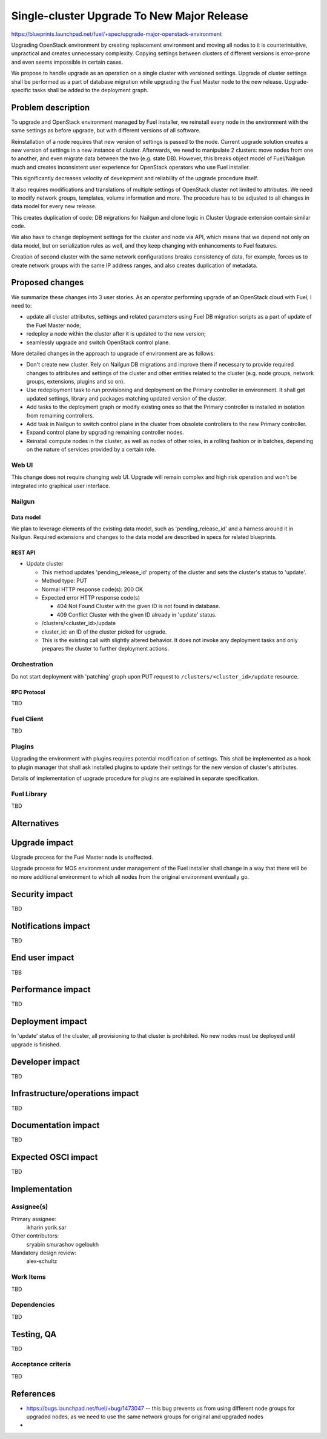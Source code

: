 ..
 This work is licensed under a Creative Commons Attribution 3.0 Unported
 License.

 http://creativecommons.org/licenses/by/3.0/legalcode

===========================================
Single-cluster Upgrade To New Major Release
===========================================

https://blueprints.launchpad.net/fuel/+spec/upgrade-major-openstack-environment

Upgrading OpenStack environment by creating replacement environment and moving
all nodes to it is counterintuitive, unpractical and creates unnecessary
complexity. Copying settings between clusters of different versions is
error-prone and even seems impossible in certain cases.

We propose to handle upgrade as an operation on a single cluster with versioned
settings. Upgrade of cluster settings shall be performed as a part of database
migration while upgrading the Fuel Master node to the new release.
Upgrade-specific tasks shall be added to the deployment graph.


-------------------
Problem description
-------------------

To upgrade and OpenStack environment managed by Fuel installer, we reinstall
every node in the environment with the same settings as before upgrade, but
with different versions of all software.

Reinstallation of a node requires that new version of settings is passed to the
node. Current upgrade solution creates a new version of settings in a new
instance of cluster. Afterwards, we need to manipulate 2 clusters: move nodes
from one to another, and even migrate data between the two (e.g. state DB).
However, this breaks object model of Fuel/Nailgun much and creates inconsistent
user experience for OpenStack operators who use Fuel installer.

This significantly decreases velocity of development and reliability of the
upgrade procedure itself.

It also requires modifications and translations of multiple settings of
OpenStack cluster not limited to attributes. We need to modify network groups,
templates, volume information and more. The procedure has to be adjusted to all
changes in data model for every new release.

This creates duplication of code: DB migrations for Nailgun and clone logic in
Cluster Upgrade extension contain similar code.

We also have to change deployment settings for the cluster and node via API,
which means that we depend not only on data model, but on serialization rules
as well, and they keep changing with enhancements to Fuel features.

Creation of second cluster with the same network configurations breaks
consistency of data, for example, forces us to create network groups with the
same IP address ranges, and also creates duplication of metadata.


----------------
Proposed changes
----------------

We summarize these changes into 3 user stories. As an operator performing
upgrade of an OpenStack cloud with Fuel, I need to:

* update all cluster attributes, settings and related parameters using Fuel DB
  migration scripts as a part of update of the Fuel Master node;

* redeploy a node within the cluster after it is updated to the new version;

* seamlessly upgrade and switch OpenStack control plane.

More detailed changes in the approach to upgrade of environment are as follows:

* Don't create new cluster. Rely on Nailgun DB migrations and improve them if
  necessary to provide required changes to attributes and settings of the
  cluster and other entities related to the cluster (e.g. node groups, network
  groups, extensions, plugins and so on).

* Use redeployment task to run provisioning and deployment on the Primary
  controller in environment. It shall get updated settings, library and
  packages matching updated version of the cluster.

* Add tasks to the deployment graph or modify existing ones so that the Primary
  controller is installed in isolation from remaining controllers.

* Add task in Nailgun to switch control plane in the cluster from obsolete
  controllers to the new Primary controller.

* Expand control plane by upgrading remaining controller nodes.

* Reinstall compute nodes in the cluster, as well as nodes of other roles, in a
  rolling fashion or in batches, depending on the nature of services provided
  by a certain role.

Web UI
======

This change does not require changing web UI. Upgrade will remain complex and
high risk operation and won't be integrated into graphical user interface.


Nailgun
=======

Data model
----------

We plan to leverage elements of the existing data model, such as
'pending_release_id' and a harness around it in Nailgun. Required extensions
and changes to the data model are described in specs for related blueprints.

REST API
--------

* Update cluster

  * This method updates 'pending_release_id' property of the cluster and
    sets the cluster's status to 'update'.

  * Method type: PUT

  * Normal HTTP response code(s): 200 OK

  * Expected error HTTP response code(s)

    * 404 Not Found
      Cluster with the given ID is not found in database.

    * 409 Conflict
      Cluster with the given ID already in 'update' status.

  * /clusters/<cluster_id>/update

  * cluster_id: an ID of the cluster picked for upgrade.

  * This is the existing call with slightly altered behavior. It does not
    invoke any deployment tasks and only prepares the cluster to further
    deployment actions.

Orchestration
=============

Do not start deployment with 'patching' graph upon PUT request to
``/clusters/<cluster_id>/update`` resource.

RPC Protocol
------------

TBD

Fuel Client
===========

TBD

Plugins
=======

Upgrading the environment with plugins requires potential modification of
settings. This shall be implemented as a hook to plugin manager that shall ask
installed plugins to update their settings for the new version of cluster's
attributes.

Details of implementation of upgrade procedure for plugins are explained in
separate specification.

Fuel Library
============

TBD

------------
Alternatives
------------


--------------
Upgrade impact
--------------

Upgrade process for the Fuel Master node is unaffected.

Upgrade process for MOS environment under management of the Fuel installer
shall change in a way that there will be no more additional environment to
which all nodes from the original environment eventually go.

---------------
Security impact
---------------

TBD

--------------------
Notifications impact
--------------------

TBD

---------------
End user impact
---------------

TBB

------------------
Performance impact
------------------

TBD

-----------------
Deployment impact
-----------------

In 'update' status of the cluster, all provisioning to that cluster is
prohibited. No new nodes must be deployed until upgrade is finished.

----------------
Developer impact
----------------

TBD

--------------------------------
Infrastructure/operations impact
--------------------------------

TBD

--------------------
Documentation impact
--------------------

TBD

--------------------
Expected OSCI impact
--------------------

TBD

--------------
Implementation
--------------

Assignee(s)
===========

Primary assignee:
  ikharin
  yorik.sar

Other contributors:
  sryabin
  smurashov
  ogelbukh

Mandatory design review:
  alex-schultz

Work Items
==========

TBD

Dependencies
============

TBD

------------
Testing, QA
------------

TBD

Acceptance criteria
===================

TBD

----------
References
----------

* https://bugs.launchpad.net/fuel/+bug/1473047 -- this bug prevents us from
  using different node groups for upgraded nodes, as we need to use the same
  network groups for original and upgraded nodes
*

